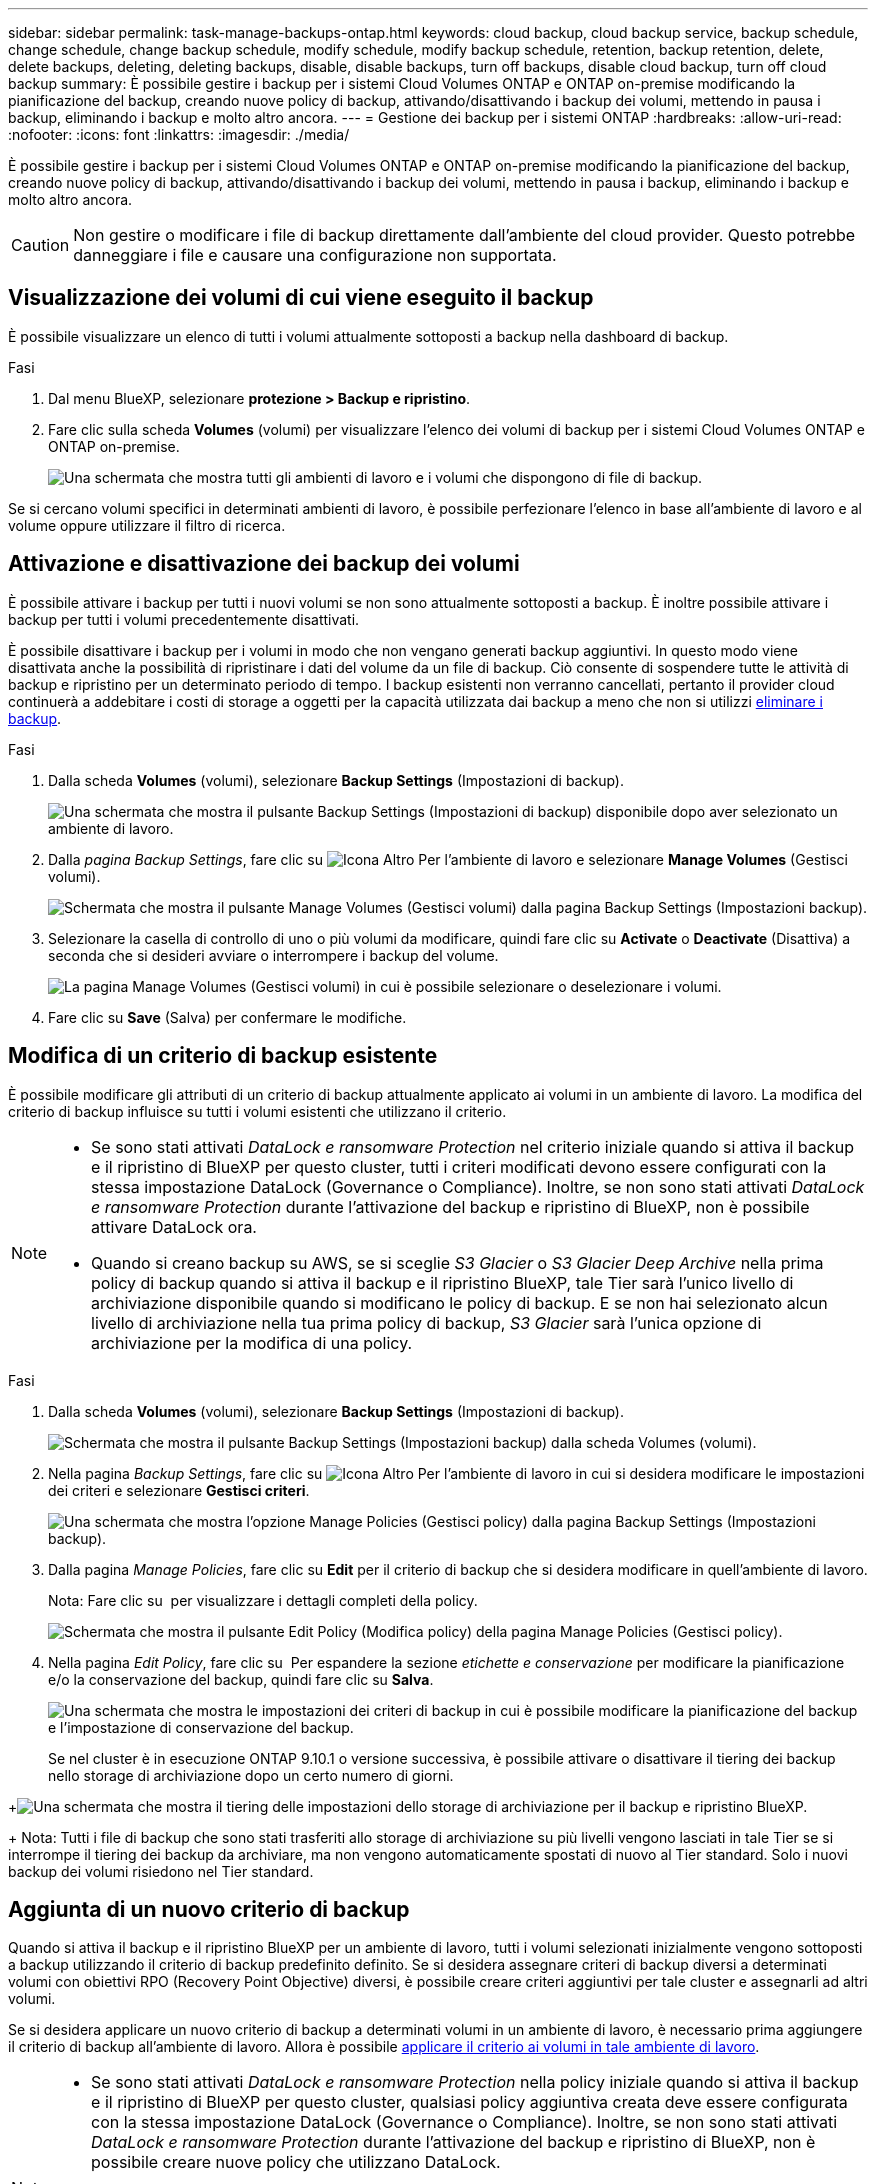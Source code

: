 ---
sidebar: sidebar 
permalink: task-manage-backups-ontap.html 
keywords: cloud backup, cloud backup service, backup schedule, change schedule, change backup schedule, modify schedule, modify backup schedule, retention, backup retention, delete, delete backups, deleting, deleting backups, disable, disable backups, turn off backups, disable cloud backup, turn off cloud backup 
summary: È possibile gestire i backup per i sistemi Cloud Volumes ONTAP e ONTAP on-premise modificando la pianificazione del backup, creando nuove policy di backup, attivando/disattivando i backup dei volumi, mettendo in pausa i backup, eliminando i backup e molto altro ancora. 
---
= Gestione dei backup per i sistemi ONTAP
:hardbreaks:
:allow-uri-read: 
:nofooter: 
:icons: font
:linkattrs: 
:imagesdir: ./media/


[role="lead"]
È possibile gestire i backup per i sistemi Cloud Volumes ONTAP e ONTAP on-premise modificando la pianificazione del backup, creando nuove policy di backup, attivando/disattivando i backup dei volumi, mettendo in pausa i backup, eliminando i backup e molto altro ancora.


CAUTION: Non gestire o modificare i file di backup direttamente dall'ambiente del cloud provider. Questo potrebbe danneggiare i file e causare una configurazione non supportata.



== Visualizzazione dei volumi di cui viene eseguito il backup

È possibile visualizzare un elenco di tutti i volumi attualmente sottoposti a backup nella dashboard di backup.

.Fasi
. Dal menu BlueXP, selezionare *protezione > Backup e ripristino*.
. Fare clic sulla scheda *Volumes* (volumi) per visualizzare l'elenco dei volumi di backup per i sistemi Cloud Volumes ONTAP e ONTAP on-premise.
+
image:screenshot_backup_dashboard.png["Una schermata che mostra tutti gli ambienti di lavoro e i volumi che dispongono di file di backup."]



Se si cercano volumi specifici in determinati ambienti di lavoro, è possibile perfezionare l'elenco in base all'ambiente di lavoro e al volume oppure utilizzare il filtro di ricerca.



== Attivazione e disattivazione dei backup dei volumi

È possibile attivare i backup per tutti i nuovi volumi se non sono attualmente sottoposti a backup. È inoltre possibile attivare i backup per tutti i volumi precedentemente disattivati.

È possibile disattivare i backup per i volumi in modo che non vengano generati backup aggiuntivi. In questo modo viene disattivata anche la possibilità di ripristinare i dati del volume da un file di backup. Ciò consente di sospendere tutte le attività di backup e ripristino per un determinato periodo di tempo. I backup esistenti non verranno cancellati, pertanto il provider cloud continuerà a addebitare i costi di storage a oggetti per la capacità utilizzata dai backup a meno che non si utilizzi <<Eliminazione di tutti i file di backup di un volume,eliminare i backup>>.

.Fasi
. Dalla scheda *Volumes* (volumi), selezionare *Backup Settings* (Impostazioni di backup).
+
image:screenshot_backup_settings_button.png["Una schermata che mostra il pulsante Backup Settings (Impostazioni di backup) disponibile dopo aver selezionato un ambiente di lavoro."]

. Dalla _pagina Backup Settings_, fare clic su image:screenshot_horizontal_more_button.gif["Icona Altro"] Per l'ambiente di lavoro e selezionare *Manage Volumes* (Gestisci volumi).
+
image:screenshot_backup_manage_volumes.png["Schermata che mostra il pulsante Manage Volumes (Gestisci volumi) dalla pagina Backup Settings (Impostazioni backup)."]

. Selezionare la casella di controllo di uno o più volumi da modificare, quindi fare clic su *Activate* o *Deactivate* (Disattiva) a seconda che si desideri avviare o interrompere i backup del volume.
+
image:screenshot_backup_manage_volumes_page.png["La pagina Manage Volumes (Gestisci volumi) in cui è possibile selezionare o deselezionare i volumi."]

. Fare clic su *Save* (Salva) per confermare le modifiche.




== Modifica di un criterio di backup esistente

È possibile modificare gli attributi di un criterio di backup attualmente applicato ai volumi in un ambiente di lavoro. La modifica del criterio di backup influisce su tutti i volumi esistenti che utilizzano il criterio.

[NOTE]
====
* Se sono stati attivati _DataLock e ransomware Protection_ nel criterio iniziale quando si attiva il backup e il ripristino di BlueXP per questo cluster, tutti i criteri modificati devono essere configurati con la stessa impostazione DataLock (Governance o Compliance). Inoltre, se non sono stati attivati _DataLock e ransomware Protection_ durante l'attivazione del backup e ripristino di BlueXP, non è possibile attivare DataLock ora.
* Quando si creano backup su AWS, se si sceglie _S3 Glacier_ o _S3 Glacier Deep Archive_ nella prima policy di backup quando si attiva il backup e il ripristino BlueXP, tale Tier sarà l'unico livello di archiviazione disponibile quando si modificano le policy di backup. E se non hai selezionato alcun livello di archiviazione nella tua prima policy di backup, _S3 Glacier_ sarà l'unica opzione di archiviazione per la modifica di una policy.


====
.Fasi
. Dalla scheda *Volumes* (volumi), selezionare *Backup Settings* (Impostazioni di backup).
+
image:screenshot_backup_settings_button.png["Schermata che mostra il pulsante Backup Settings (Impostazioni backup) dalla scheda Volumes (volumi)."]

. Nella pagina _Backup Settings_, fare clic su image:screenshot_horizontal_more_button.gif["Icona Altro"] Per l'ambiente di lavoro in cui si desidera modificare le impostazioni dei criteri e selezionare *Gestisci criteri*.
+
image:screenshot_backup_modify_policy.png["Una schermata che mostra l'opzione Manage Policies (Gestisci policy) dalla pagina Backup Settings (Impostazioni backup)."]

. Dalla pagina _Manage Policies_, fare clic su *Edit* per il criterio di backup che si desidera modificare in quell'ambiente di lavoro.
+
Nota: Fare clic su image:button_down_caret.png[""] per visualizzare i dettagli completi della policy.

+
image:screenshot_backup_manage_policy_page_edit.png["Schermata che mostra il pulsante Edit Policy (Modifica policy) della pagina Manage Policies (Gestisci policy)."]

. Nella pagina _Edit Policy_, fare clic su image:button_down_caret.png[""] Per espandere la sezione _etichette e conservazione_ per modificare la pianificazione e/o la conservazione del backup, quindi fare clic su *Salva*.
+
image:screenshot_backup_edit_policy.png["Una schermata che mostra le impostazioni dei criteri di backup in cui è possibile modificare la pianificazione del backup e l'impostazione di conservazione del backup."]

+
Se nel cluster è in esecuzione ONTAP 9.10.1 o versione successiva, è possibile attivare o disattivare il tiering dei backup nello storage di archiviazione dopo un certo numero di giorni.

+
ifdef::aws[]



link:reference-aws-backup-tiers.html["Scopri di più sull'utilizzo dello storage di archiviazione AWS"].

endif::aws[]

ifdef::azure[]

link:reference-azure-backup-tiers.html["Scopri di più sull'utilizzo dello storage di archiviazione Azure"].

endif::azure[]

ifdef::gcp[]

link:reference-google-backup-tiers.html["Scopri di più sull'utilizzo dello storage di archiviazione di Google"]. (Richiede ONTAP 9.12.1).

endif::gcp[]

+image:screenshot_backup_modify_policy_page2.png["Una schermata che mostra il tiering delle impostazioni dello storage di archiviazione per il backup e ripristino BlueXP."]

+ Nota: Tutti i file di backup che sono stati trasferiti allo storage di archiviazione su più livelli vengono lasciati in tale Tier se si interrompe il tiering dei backup da archiviare, ma non vengono automaticamente spostati di nuovo al Tier standard. Solo i nuovi backup dei volumi risiedono nel Tier standard.



== Aggiunta di un nuovo criterio di backup

Quando si attiva il backup e il ripristino BlueXP per un ambiente di lavoro, tutti i volumi selezionati inizialmente vengono sottoposti a backup utilizzando il criterio di backup predefinito definito. Se si desidera assegnare criteri di backup diversi a determinati volumi con obiettivi RPO (Recovery Point Objective) diversi, è possibile creare criteri aggiuntivi per tale cluster e assegnarli ad altri volumi.

Se si desidera applicare un nuovo criterio di backup a determinati volumi in un ambiente di lavoro, è necessario prima aggiungere il criterio di backup all'ambiente di lavoro. Allora è possibile <<Modifica del criterio assegnato ai volumi esistenti,applicare il criterio ai volumi in tale ambiente di lavoro>>.

[NOTE]
====
* Se sono stati attivati _DataLock e ransomware Protection_ nella policy iniziale quando si attiva il backup e il ripristino di BlueXP per questo cluster, qualsiasi policy aggiuntiva creata deve essere configurata con la stessa impostazione DataLock (Governance o Compliance). Inoltre, se non sono stati attivati _DataLock e ransomware Protection_ durante l'attivazione del backup e ripristino di BlueXP, non è possibile creare nuove policy che utilizzano DataLock.
* Quando si creano backup su AWS, se si sceglie _S3 Glacier_ o _S3 Glacier Deep Archive_ nella prima policy di backup quando si attiva il backup e il ripristino BlueXP, tale Tier sarà l'unico Tier di archiviazione disponibile per le policy di backup future per quel cluster. Inoltre, se non hai selezionato alcun livello di archiviazione nella tua prima policy di backup, _S3 Glacier_ sarà l'unica opzione di archiviazione per le policy future.


====
.Fasi
. Dalla scheda *Volumes* (volumi), selezionare *Backup Settings* (Impostazioni di backup).
+
image:screenshot_backup_settings_button.png["Schermata che mostra il pulsante Backup Settings (Impostazioni backup) dalla scheda Volumes (volumi)."]

. Nella pagina _Backup Settings_, fare clic su image:screenshot_horizontal_more_button.gif["Icona Altro"] Per l'ambiente di lavoro in cui si desidera aggiungere il nuovo criterio e selezionare *Gestisci criteri*.
+
image:screenshot_backup_modify_policy.png["Una schermata che mostra l'opzione Manage Policies (Gestisci policy) dalla pagina Backup Settings (Impostazioni backup)."]

. Dalla pagina _Gestisci policy_, fare clic su *Aggiungi nuova policy*.
+
image:screenshot_backup_manage_policy_page_add.png["Una schermata che mostra il pulsante Add New Policy (Aggiungi nuova policy) dalla pagina Manage Policies (Gestisci policy)."]

. Nella pagina _Add New Policy_, fare clic su image:button_down_caret.png[""] Per espandere la sezione _etichette e conservazione_ per definire la pianificazione e la conservazione del backup, quindi fare clic su *Salva*.
+
image:screenshot_backup_add_new_policy.png["Una schermata che mostra le impostazioni dei criteri di backup in cui è possibile aggiungere la pianificazione del backup e l'impostazione di conservazione del backup."]

+
Se nel cluster è in esecuzione ONTAP 9.10.1 o versione successiva, è possibile attivare o disattivare il tiering dei backup nello storage di archiviazione dopo un certo numero di giorni.

+
ifdef::aws[]



link:reference-aws-backup-tiers.html["Scopri di più sull'utilizzo dello storage di archiviazione AWS"].

endif::aws[]

ifdef::azure[]

link:reference-azure-backup-tiers.html["Scopri di più sull'utilizzo dello storage di archiviazione Azure"].

endif::azure[]

ifdef::gcp[]

link:reference-google-backup-tiers.html["Scopri di più sull'utilizzo dello storage di archiviazione di Google"]. (Richiede ONTAP 9.12.1).

endif::gcp[]

+image:screenshot_backup_modify_policy_page2.png["Una schermata che mostra il tiering delle impostazioni dello storage di archiviazione per il backup e ripristino BlueXP."]



== Modifica del criterio assegnato ai volumi esistenti

È possibile modificare il criterio di backup assegnato ai volumi esistenti se si desidera modificare la frequenza di esecuzione dei backup o se si desidera modificare il valore di conservazione.

Tenere presente che il criterio che si desidera applicare ai volumi deve già esistere. <<Aggiunta di un nuovo criterio di backup,Scopri come aggiungere una nuova policy di backup per un ambiente di lavoro>>.

.Fasi
. Dalla scheda *Volumes* (volumi), selezionare *Backup Settings* (Impostazioni di backup).
+
image:screenshot_backup_settings_button.png["Una schermata che mostra il pulsante Backup Settings (Impostazioni di backup) disponibile dopo aver selezionato un ambiente di lavoro."]

. Dalla _pagina Backup Settings_, fare clic su image:screenshot_horizontal_more_button.gif["Icona Altro"] Per l'ambiente di lavoro in cui sono presenti i volumi e selezionare *Manage Volumes* (Gestisci volumi).
+
image:screenshot_backup_manage_volumes.png["Schermata che mostra il pulsante Manage Volumes (Gestisci volumi) dalla pagina Backup Settings (Impostazioni backup)."]

. Selezionare la casella di controllo di uno o più volumi per i quali si desidera modificare il criterio, quindi fare clic su *Change Policy* (Modifica policy).
+
image:screenshot_backup_manage_volumes_page_change.png["La pagina Manage Volumes (Gestisci volumi) in cui è possibile selezionare o deselezionare i volumi."]

. Nella pagina _Change Policy_, selezionare il criterio che si desidera applicare ai volumi e fare clic su *Change Policy*.
+
image:screenshot_backup_change_policy.png["Una schermata che mostra come selezionare un nuovo criterio da applicare ai volumi selezionati."]

+

NOTE: Se sono stati attivati _DataLock e ransomware Protection_ nel criterio iniziale quando si attiva il backup e il ripristino di BlueXP per questo cluster, verranno visualizzati solo altri criteri configurati con DataLock. Inoltre, se non sono stati attivati _DataLock e ransomware Protection_ durante l'attivazione del backup e ripristino di BlueXP, verranno visualizzati solo altri criteri che non hanno DataLock configurato.

. Fare clic su *Save* (Salva) per confermare le modifiche.




== Creazione di un backup manuale del volume in qualsiasi momento

È possibile creare un backup on-demand in qualsiasi momento per acquisire lo stato corrente del volume. Ciò può essere utile se sono state apportate modifiche molto importanti a un volume e non si desidera attendere il successivo backup pianificato per proteggere tali dati, oppure se il volume non viene attualmente sottoposto a backup e si desidera acquisire lo stato corrente.

Il nome del backup include la data e l'ora in modo da poter identificare il backup on-demand di altri backup pianificati.

Se sono stati attivati _DataLock e ransomware Protection_ durante l'attivazione del backup e ripristino BlueXP per questo cluster, anche il backup on-demand verrà configurato con DataLock e il periodo di conservazione sarà di 30 giorni. Le scansioni ransomware non sono supportate per i backup ad-hoc. link:concept-cloud-backup-policies.html#datalock-and-ransomware-protection["Scopri di più su DataLock e la protezione ransomware"^].

Quando si crea un backup ad-hoc, viene creata un'istantanea sul volume di origine. Poiché questa istantanea non fa parte di una normale pianificazione Snapshot, non viene disattivata. Una volta completato il backup, è possibile eliminare manualmente questa istantanea dal volume di origine. In questo modo, i blocchi correlati a questa istantanea verranno liberati. Il nome dell'istantanea inizia con `cbs-snapshot-adhoc-`. https://docs.netapp.com/us-en/ontap/san-admin/delete-all-existing-snapshot-copies-volume-task.html["Scopri come eliminare un'istantanea utilizzando la CLI di ONTAP"^].


NOTE: Il backup dei volumi on-demand non è supportato sui volumi di protezione dei dati.

.Fasi
. Dalla scheda *Volumes* (volumi), fare clic su image:screenshot_horizontal_more_button.gif["Icona Altro"] Per il volume e selezionare *Backup Now*.
+
image:screenshot_backup_now_button.png["Una schermata che mostra il pulsante Backup Now (Esegui backup ora) disponibile dopo aver selezionato un volume."]



La colonna Backup Status (Stato backup) per quel volume visualizza "in corso" fino alla creazione del backup.



== Visualizzazione dell'elenco dei backup per ciascun volume

È possibile visualizzare l'elenco di tutti i file di backup esistenti per ciascun volume. In questa pagina vengono visualizzati i dettagli relativi al volume di origine, alla posizione di destinazione e ai dettagli del backup, ad esempio l'ultimo backup eseguito, la policy di backup corrente, le dimensioni del file di backup e altro ancora.

.Fasi
. Dalla scheda *Volumes* (volumi), fare clic su image:screenshot_horizontal_more_button.gif["Icona Altro"] Per il volume di origine e selezionare *Details & Backup List*.
+
image:screenshot_backup_view_backups_button.png["Una schermata che mostra il pulsante Details  Backup List (Dettagli  elenco backup) disponibile per un singolo volume."]

+
Viene visualizzato l'elenco di tutti i file di backup con i dettagli relativi al volume di origine, alla posizione di destinazione e ai dettagli del backup.

+
image:screenshot_backup_view_backups.png["Una schermata che mostra l'elenco di tutti i file di backup per un singolo volume."]





== Esecuzione di una scansione ransomware su un backup di un volume

Il software di protezione ransomware di NetApp esegue la scansione dei file di backup per cercare la prova di un attacco ransomware quando viene creato un file di backup e quando vengono ripristinati i dati di un file di backup. È inoltre possibile eseguire una scansione on-demand di protezione ransomware in qualsiasi momento per verificare l'usabilità di uno specifico file di backup. Questa operazione può essere utile se si è verificato un problema ransomware su un determinato volume e si desidera verificare che i backup di tale volume non siano interessati.

Questa funzione è disponibile solo se il backup del volume è stato creato da un sistema con ONTAP 9.11.1 o superiore e se sono stati attivati _DataLock e protezione ransomware_ nel criterio di backup.

.Fasi
. Dalla scheda *Volumes* (volumi), fare clic su image:screenshot_horizontal_more_button.gif["Icona Altro"] Per il volume di origine e selezionare *Details & Backup List*.
+
image:screenshot_backup_view_backups_button.png["Una schermata che mostra il pulsante Details  Backup List (Dettagli  elenco backup) disponibile per un singolo volume."]

+
Viene visualizzato l'elenco di tutti i file di backup.

. Fare clic su image:screenshot_horizontal_more_button.gif["Icona Altro"] Per il file di backup del volume che si desidera sottoporre a scansione e fare clic su *ransomware Scan*.
+
image:screenshot_scan_one_backup.png["Una schermata che mostra come eseguire una scansione ransomware su un singolo file di backup."]

+
La colonna ransomware Scan (scansione ransomware) indica che la scansione è in corso.





== Eliminazione dei backup

Il backup e ripristino BlueXP consente di eliminare un singolo file di backup, eliminare tutti i backup di un volume o eliminare tutti i backup di tutti i volumi in un ambiente di lavoro. È possibile eliminare tutti i backup se non sono più necessari o se il volume di origine è stato eliminato e si desidera rimuovere tutti i backup.

Nota: Non è possibile eliminare i file di backup bloccati utilizzando DataLock e la protezione ransomware. L'opzione "Delete" (Elimina) non sarà disponibile dall'interfaccia utente se sono stati selezionati uno o più file di backup bloccati.


CAUTION: Se si prevede di eliminare un ambiente di lavoro o un cluster con backup, è necessario eliminare i backup *prima* di eliminare il sistema. Il backup e il ripristino di BlueXP non eliminano automaticamente i backup quando si elimina un sistema e non esiste attualmente alcun supporto nell'interfaccia utente per eliminare i backup dopo che il sistema è stato eliminato. I costi di storage a oggetti per i backup rimanenti continueranno a essere addebitati.



=== Eliminazione di tutti i file di backup per un ambiente di lavoro

L'eliminazione di tutti i backup per un ambiente di lavoro non disattiva i backup futuri dei volumi in questo ambiente di lavoro. Se si desidera interrompere la creazione di backup di tutti i volumi in un ambiente di lavoro, è possibile disattivare i backup <<Disattivazione del backup e ripristino BlueXP per un ambiente di lavoro,come descritto qui>>.

.Fasi
. Dalla scheda *Volumes* (volumi), selezionare *Backup Settings* (Impostazioni di backup).
+
image:screenshot_backup_settings_button.png["Una schermata che mostra il pulsante Backup Settings (Impostazioni di backup) disponibile dopo aver selezionato un ambiente di lavoro."]

. Fare clic su image:screenshot_horizontal_more_button.gif["Icona Altro"] Per l'ambiente di lavoro in cui si desidera eliminare tutti i backup e selezionare *Elimina tutti i backup*.
+
image:screenshot_delete_all_backups.png["Una schermata che mostra la selezione del pulsante Delete All Backup (Elimina tutti i backup) per eliminare tutti i backup di un ambiente di lavoro."]

. Nella finestra di dialogo di conferma, immettere il nome dell'ambiente di lavoro e fare clic su *Delete* (Elimina).




=== Eliminazione di tutti i file di backup di un volume

L'eliminazione di tutti i backup per un volume disattiva anche i backup futuri per quel volume.

È possibile <<Attivazione e disattivazione dei backup dei volumi,riavviare l'esecuzione dei backup per il volume>> In qualsiasi momento dalla pagina Gestisci backup.

.Fasi
. Dalla scheda *Volumes* (volumi), fare clic su image:screenshot_horizontal_more_button.gif["Icona Altro"] Per il volume di origine e selezionare *Details & Backup List*.
+
image:screenshot_backup_view_backups_button.png["Una schermata che mostra il pulsante Details  Backup List (Dettagli  elenco backup) disponibile per un singolo volume."]

+
Viene visualizzato l'elenco di tutti i file di backup.

+
image:screenshot_backup_view_backups.png["Una schermata che mostra l'elenco di tutti i file di backup per un singolo volume."]

. Fare clic su *azioni* > *Elimina tutti i backup*.
+
image:screenshot_delete_we_backups.png["Una schermata che mostra come eliminare tutti i file di backup per un volume."]

. Nella finestra di dialogo di conferma, inserire il nome del volume e fare clic su *Delete* (Elimina).




=== Eliminazione di un singolo file di backup per un volume

È possibile eliminare un singolo file di backup. Questa funzione è disponibile solo se il backup del volume è stato creato da un sistema con ONTAP 9.8 o superiore.

.Fasi
. Dalla scheda *Volumes* (volumi), fare clic su image:screenshot_horizontal_more_button.gif["Icona Altro"] Per il volume di origine e selezionare *Details & Backup List*.
+
image:screenshot_backup_view_backups_button.png["Una schermata che mostra il pulsante Details  Backup List (Dettagli  elenco backup) disponibile per un singolo volume."]

+
Viene visualizzato l'elenco di tutti i file di backup.

+
image:screenshot_backup_view_backups.png["Una schermata che mostra l'elenco di tutti i file di backup per un singolo volume."]

. Fare clic su image:screenshot_horizontal_more_button.gif["Icona Altro"] Per il file di backup del volume che si desidera eliminare e fare clic su *Delete* (Elimina).
+
image:screenshot_delete_one_backup.png["Una schermata che mostra come eliminare un singolo file di backup."]

. Nella finestra di dialogo di conferma, fare clic su *Delete* (Elimina).




== Eliminazione delle relazioni di backup del volume

L'eliminazione della relazione di backup per un volume fornisce un meccanismo di archiviazione se si desidera interrompere la creazione di nuovi file di backup ed eliminare il volume di origine, mantenendo tutti i file di backup esistenti. Ciò consente di ripristinare il volume dal file di backup in futuro, se necessario, liberando spazio dal sistema di storage di origine.

Non è necessario eliminare il volume di origine. È possibile eliminare la relazione di backup per un volume e conservare il volume di origine. In questo caso, è possibile "attivare" il backup sul volume in un secondo momento. In questo caso, la copia di backup di riferimento originale continua ad essere utilizzata: Una nuova copia di backup di riferimento non viene creata ed esportata nel cloud. Se si riattiva una relazione di backup, al volume viene assegnato il criterio di backup predefinito.

Questa funzione è disponibile solo se nel sistema è in esecuzione ONTAP 9.12.1 o versione successiva.

Non è possibile eliminare il volume di origine dall'interfaccia utente di backup e ripristino di BlueXP. Tuttavia, è possibile aprire la pagina Volume Details (Dettagli volume) in Canvas, e. https://docs.netapp.com/us-en/bluexp-cloud-volumes-ontap/task-manage-volumes.html#manage-volumes["eliminare il volume da lì"].


NOTE: Una volta eliminata la relazione, non è possibile eliminare i singoli file di backup dei volumi. Tuttavia, è possibile link:task-manage-backups-ontap.html#deleting-all-backup-files-for-a-volume["eliminare tutti i backup del volume"] se si desidera rimuovere tutti i file di backup.

.Fasi
. Dalla scheda *Volumes* (volumi), selezionare *Backup Settings* (Impostazioni di backup).
+
image:screenshot_backup_settings_button.png["Una schermata che mostra il pulsante Backup Settings (Impostazioni di backup) disponibile dopo aver selezionato un ambiente di lavoro."]

. Dalla _pagina Backup Settings_, fare clic su image:screenshot_horizontal_more_button.gif["Icona Altro"] Per l'ambiente di lavoro e selezionare *Manage Volumes* (Gestisci volumi).
+
image:screenshot_backup_manage_volumes.png["Schermata che mostra il pulsante Manage Volumes (Gestisci volumi) dalla pagina Backup Settings (Impostazioni backup)."]

. Selezionare la casella di controllo di uno o più volumi che si desidera eliminare dalla relazione di backup, quindi fare clic su *Delete Relationship* (Elimina relazione).
+
image:screenshot_delete_relationship.png["Una schermata che mostra come eliminare la relazione di backup per più volumi."]

. Fare clic su *Save* (Salva) per confermare le modifiche.


Nota: È possibile eliminare anche la relazione di backup per un singolo volume dalla pagina Volumes (volumi).

image:screenshot_delete_relationship_single.png["Una schermata che mostra come eliminare la relazione di backup per un singolo volume."]

Quando si visualizza l'elenco dei backup per ciascun volume, viene visualizzato "Relationship Status" (Stato relazione) come *Relationship deleted* (relazione eliminata).

image:screenshot_backup_view_no_relationship.png["Una schermata che mostra lo stato della relazione eliminata dopo l'eliminazione di una relazione di backup del volume."]



== Disattivazione del backup e ripristino BlueXP per un ambiente di lavoro

La disattivazione del backup e ripristino BlueXP per un ambiente di lavoro disattiva i backup di ciascun volume sul sistema e disattiva anche la possibilità di ripristinare un volume. I backup esistenti non verranno eliminati. In questo modo non si annulla la registrazione del servizio di backup da questo ambiente di lavoro, ma è possibile sospendere tutte le attività di backup e ripristino per un determinato periodo di tempo.

Tieni presente che il tuo cloud provider continuerà a addebitare i costi dello storage a oggetti per la capacità utilizzata dai backup, a meno che tu non lo utilizzi <<Eliminazione di tutti i file di backup per un ambiente di lavoro,eliminare i backup>>.

.Fasi
. Dalla scheda *Volumes* (volumi), selezionare *Backup Settings* (Impostazioni di backup).
+
image:screenshot_backup_settings_button.png["Una schermata che mostra il pulsante Backup Settings (Impostazioni di backup) disponibile dopo aver selezionato un ambiente di lavoro."]

. Dalla _pagina Backup Settings_, fare clic su image:screenshot_horizontal_more_button.gif["Icona Altro"] Per l'ambiente di lavoro in cui si desidera disattivare i backup e selezionare *Disattiva backup*.
+
image:screenshot_disable_backups.png["Schermata del pulsante Disattiva backup per un ambiente di lavoro."]

. Nella finestra di dialogo di conferma, fare clic su *Disattiva*.



NOTE: Quando il backup è disattivato, viene visualizzato il pulsante *Activate Backup* (attiva backup) per quell'ambiente di lavoro. Fare clic su questo pulsante per riattivare la funzionalità di backup per l'ambiente di lavoro.



== Annullamento della registrazione di backup e ripristino BlueXP per un ambiente di lavoro

È possibile annullare la registrazione di backup e ripristino BlueXP per un ambiente di lavoro se non si desidera più utilizzare la funzionalità di backup e si desidera smettere di pagare per i backup in tale ambiente di lavoro. In genere, questa funzione viene utilizzata quando si intende eliminare un ambiente di lavoro e si desidera annullare il servizio di backup.

È inoltre possibile utilizzare questa funzione se si desidera modificare l'archivio di oggetti di destinazione in cui vengono memorizzati i backup del cluster. Dopo aver disregistrato il backup e il ripristino BlueXP per l'ambiente di lavoro, è possibile attivare il backup e il ripristino BlueXP per quel cluster utilizzando le informazioni del nuovo provider di cloud.

Prima di annullare la registrazione di backup e ripristino BlueXP, è necessario eseguire le seguenti operazioni, nell'ordine indicato:

* Disattivare il backup e ripristino BlueXP per l'ambiente di lavoro
* Eliminare tutti i backup per l'ambiente di lavoro


L'opzione di annullamento della registrazione non è disponibile fino al completamento di queste due azioni.

.Fasi
. Dalla scheda *Volumes* (volumi), selezionare *Backup Settings* (Impostazioni di backup).
+
image:screenshot_backup_settings_button.png["Una schermata che mostra il pulsante Backup Settings (Impostazioni di backup) disponibile dopo aver selezionato un ambiente di lavoro."]

. Dalla _pagina Backup Settings_, fare clic su image:screenshot_horizontal_more_button.gif["Icona Altro"] Per l'ambiente di lavoro in cui si desidera annullare la registrazione del servizio di backup e selezionare *Annulla registrazione*.
+
image:screenshot_backup_unregister.png["Schermata del pulsante Unregister backup (Annulla registrazione backup) per un ambiente di lavoro."]

. Nella finestra di dialogo di conferma, fare clic su *Annulla registrazione*.

